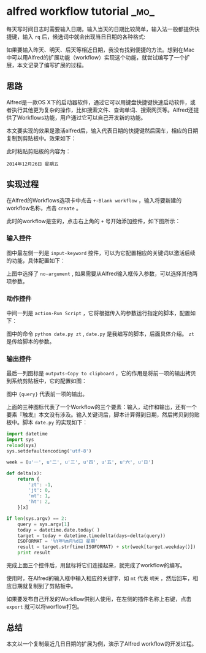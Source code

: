 * alfred workflow tutorial :_mo_:
  :PROPERTIES:
  :ID:       ED3E4B62-6E18-44B3-A3A4-B2700951208D
  :DATE: [2014-12-27 六]
  :END:

每天写时间日志时需要输入日期，输入当天的日期比较简单，输入法一般都提供快捷键，输入 =rq= 后，候选词中就会出现当日日期的各种格式:

[[./images/2014/12/rq.png]]

如果要输入昨天、明天、后天等相近日期，我没有找到便捷的方法。想到在Mac中可以用Alfred的扩展功能（workflow）实现这个功能，就尝试编写了一个扩展，本文记录了编写扩展的过程。

** 思路
Alfred是一款OS X下的启动器软件，通过它可以用键盘快捷键快速启动软件，或者执行其他更为复杂的操作，比如搜索文件、查询单词、搜索网页等。Alfred还提供了Workflows功能，用户通过它可以自己开发新的功能。

本文要实现的效果是激活alfred后，输入代表日期的快捷键然后回车，相应的日期复制到剪贴板中。效果如下：

[[./images/2014/12/show.png]]

此时粘贴剪贴板的内容为：

#+BEGIN_EXAMPLE
2014年12月26日 星期五
#+END_EXAMPLE

** 实现过程
在Alfred的Workflows选项卡中点击 =+-Blank workflow= ，输入将要新建的workflow名称，点击 =create= 。

此时的workflow是空的，点击右上角的 =+= 号开始添加控件，如下图所示：

[[./images/2014/12/aquire-date.png]]

*** 输入控件
图中最左侧一列是 =input-keyword= 控件，可以为它配置相应的关键词以激活后续的功能，具体配置如下：

[[./images/2014/12/key.png]]

上图中选择了 =no-argument= , 如果需要从Alfred输入框传入参数，可以选择其他两项参数。

*** 动作控件
中间一列是 =action-Run Script= ，它将根据传入的参数运行指定的脚本，配置如下：

[[./images/2014/12/run.png]]

图中的命令 =python date.py zt= , =date.py= 是我编写的脚本，后面具体介绍。 =zt= 是传给脚本的参数。

*** 输出控件
最后一列图标是 =outputs-Copy to clipboard= ，它的作用是将前一项的输出拷贝到系统剪贴板中，它的配置如图：

[[./images/2014/12/copy.png]]

图中 ={query}= 代表前一项的输出。

上面的三种图标代表了一个Workflow的三个要素：输入，动作和输出，还有一个要素『触发』本文没有涉及。输入关键词后，脚本计算得到日期，然后拷贝到剪贴板中。脚本 =date.py= 的实现如下：

#+BEGIN_SRC python
import datetime
import sys
reload(sys)
sys.setdefaultencoding('utf-8')

week = [u'一', u'二', u'三', u'四', u'五', u'六', u'日']

def delta(x):
    return {
        'zt': -1,
        'jt': 0,
        'mt': 1,
        'ht': 2,
    }[x]

if len(sys.argv) == 2:
    query = sys.argv[1]
    today = datetime.date.today( )
    target = today + datetime.timedelta(days=delta(query))
    ISOFORMAT = '%Y年%m月%d日 星期'
    result = target.strftime(ISOFORMAT) + str(week[target.weekday()])
    print result
#+END_SRC

完成上面三个控件后，用鼠标将它们连接起来，就完成了workflow的编写。

使用时，在Alfred的输入框中输入相应的关键字，如 =mt= 代表 =明天= ，然后回车，相应日期就复制到了剪贴板中。

如果要发布自己开发的Workflow供别人使用，在左侧的插件名称上右键，点击 =export= 就可以将worflow打包。

** 总结
本文以一个复制最近几日日期的扩展为例，演示了Alfred workflow的开发过程。
